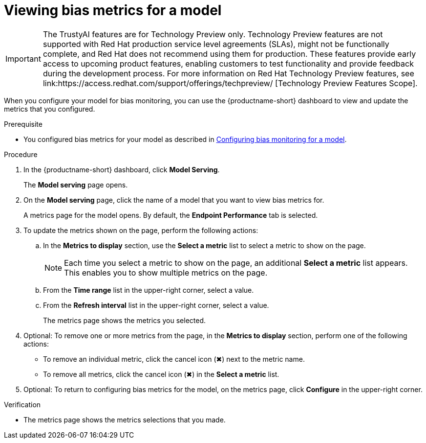 :_module-type: PROCEDURE

[id="viewing-bias-metrics_{context}"]
= Viewing bias metrics for a model

ifndef::upstream[]
[IMPORTANT]
====
The TrustyAI features are for Technology Preview only. Technology Preview features are not supported with Red{nbsp}Hat production service level agreements (SLAs), might not be functionally complete, and Red{nbsp}Hat does not recommend using them for production. These features provide early access to upcoming product features, enabling customers to test functionality and provide feedback during the development process. 			
For more information on Red{nbsp}Hat Technology Preview features, see link:https://access.redhat.com/support/offerings/techpreview/ [Technology Preview Features Scope]. 		
====
endif::[]

[role='_abstract']
When you configure your model for bias monitoring, you can use the {productname-short} dashboard to view and update the metrics that you configured.

.Prerequisite

ifndef::upstream[]
* You configured bias metrics for your model as described in link:{rhodsdocshome}{default-format-url}/monitoring-data-science-models/monitoring-models-for-bias#configuring-bias-monitoring-for-a-model-cli_[Configuring bias monitoring for a model].
endif::[]
ifdef::upstream[]
* You configured bias metrics for your model as described in link:{odhdocshome}{default-format-url}/monitoring-data-science-models/monitoring-models-for-bias#configuring-bias-monitoring-for-a-model-cli_[Configuring bias monitoring for a model].
endif::[]

.Procedure
. In the {productname-short} dashboard, click *Model Serving*.
+
The *Model serving* page opens.

. On the *Model serving* page, click the name of a model that you want to view bias metrics for.
+
A metrics page for the model opens. By default, the *Endpoint Performance* tab is selected.

. To update the metrics shown on the page, perform the following actions:
.. In the *Metrics to display* section, use the *Select a metric* list to select a metric to show on the page.
+
NOTE: Each time you select a metric to show on the page, an additional *Select a metric* list appears. This enables you to show multiple metrics on the page.
.. From the *Time range* list in the upper-right corner, select a value.
.. From the *Refresh interval* list in the upper-right corner, select a value.
+
The metrics page shows the metrics you selected.
. Optional: To remove one or more metrics from the page, in the *Metrics to display* section, perform one of the following actions:
* To remove an individual metric, click the cancel icon (&#10006;) next to the metric name.
* To remove all metrics, click the cancel icon (&#10006;) in the *Select a metric* list.
. Optional: To return to configuring bias metrics for the model, on the metrics page, click *Configure* in the upper-right corner.

.Verification
* The metrics page shows the metrics selections that you made.


